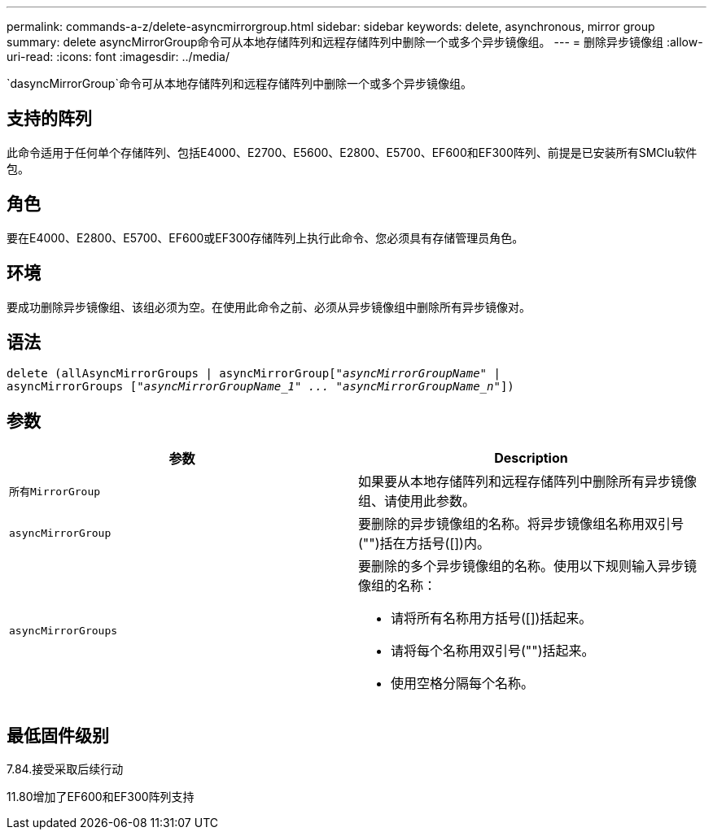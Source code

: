 ---
permalink: commands-a-z/delete-asyncmirrorgroup.html 
sidebar: sidebar 
keywords: delete, asynchronous, mirror group 
summary: delete asyncMirrorGroup命令可从本地存储阵列和远程存储阵列中删除一个或多个异步镜像组。 
---
= 删除异步镜像组
:allow-uri-read: 
:icons: font
:imagesdir: ../media/


[role="lead"]
`dasyncMirrorGroup`命令可从本地存储阵列和远程存储阵列中删除一个或多个异步镜像组。



== 支持的阵列

此命令适用于任何单个存储阵列、包括E4000、E2700、E5600、E2800、E5700、EF600和EF300阵列、前提是已安装所有SMClu软件包。



== 角色

要在E4000、E2800、E5700、EF600或EF300存储阵列上执行此命令、您必须具有存储管理员角色。



== 环境

要成功删除异步镜像组、该组必须为空。在使用此命令之前、必须从异步镜像组中删除所有异步镜像对。



== 语法

[source, cli, subs="+macros"]
----
delete (allAsyncMirrorGroups | asyncMirrorGrouppass:quotes[[_"asyncMirrorGroupName"_] |
asyncMirrorGroups pass:quotes[[_"asyncMirrorGroupName_1" ... "asyncMirrorGroupName_n"_]])
----


== 参数

|===
| 参数 | Description 


 a| 
`所有MirrorGroup`
 a| 
如果要从本地存储阵列和远程存储阵列中删除所有异步镜像组、请使用此参数。



 a| 
`asyncMirrorGroup`
 a| 
要删除的异步镜像组的名称。将异步镜像组名称用双引号("")括在方括号([])内。



 a| 
`asyncMirrorGroups`
 a| 
要删除的多个异步镜像组的名称。使用以下规则输入异步镜像组的名称：

* 请将所有名称用方括号([])括起来。
* 请将每个名称用双引号("")括起来。
* 使用空格分隔每个名称。


|===


== 最低固件级别

7.84.接受采取后续行动

11.80增加了EF600和EF300阵列支持
